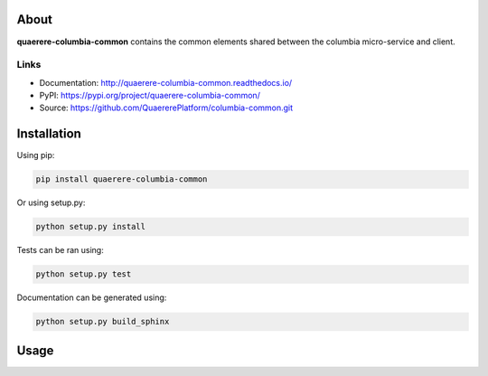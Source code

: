 About
=====

**quaerere-columbia-common** contains the common elements shared between the columbia micro-service
and client.


Links
-----

* Documentation: http://quaerere-columbia-common.readthedocs.io/
* PyPI: https://pypi.org/project/quaerere-columbia-common/
* Source: https://github.com/QuaererePlatform/columbia-common.git


Installation
============

Using pip:

.. code-block:: shell

   pip install quaerere-columbia-common

Or using setup.py:

.. code-block:: shell

   python setup.py install


Tests can be ran using:

.. code-block:: shell

   python setup.py test


Documentation can be generated using:

.. code-block:: shell

   python setup.py build_sphinx


Usage
=====
